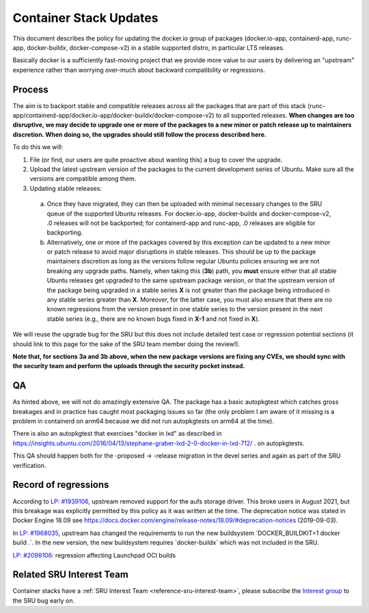 .. _reference-exception-dockerpdates:

Container Stack Updates
=======================

This document describes the policy for updating the docker.io group of
packages (docker.io-app, containerd-app, runc-app, docker-buildx,
docker-compose-v2) in a stable supported distro, in particular LTS
releases.

Basically docker is a sufficiently fast-moving project that we provide
more value to our users by delivering an "upstream" experience rather
than worrying over-much about backward compatibility or regressions.

Process
-------

The aim is to backport stable and compatible releases across all the
packages that are part of this stack
(runc-app/containerd-app/docker.io-app/docker-buildx/docker-compose-v2)
to all supported releases. **When changes are too disruptive, we may
decide to upgrade one or more of the packages to a new minor or patch
release up to maintainers discretion. When doing so, the upgrades should
still follow the process described here.**

To do this we will:

1. File (or find, our users are quite proactive about wanting this) a bug to cover the upgrade.

2. Upload the latest upstream version of the packages to the current development series of Ubuntu. Make sure all the versions are compatible among them.

3. Updating stable releases:

 a. Once they have migrated, they can then be uploaded with minimal necessary changes to the SRU queue of the supported Ubuntu releases. For docker.io-app, docker-buildx and docker-compose-v2, .0 releases will not be backported; for containerd-app and runc-app, .0 releases are eligible for backporting.

 b. Alternatively, one or more of the packages covered by this exception can be updated to a new minor or patch release to avoid major disruptions in stable releases. This should be up to the package maintainers discretion as long as the versions follow regular Ubuntu policies ensuring we are not breaking any upgrade paths. Namely, when taking this (**3b**) path, you **must** ensure either that all stable Ubuntu releases get upgraded to the same upstream package version, or that the upstream version of the package being upgraded in a stable series **X** is not greater than the package being introduced in any stable series greater than **X**. Moreover, for the latter case, you must also ensure that there are no known regressions from the version present in one stable series to the version present in the next stable series (e.g., there are no known bugs fixed in **X-1** and not fixed in **X**).

We will reuse the upgrade bug for the SRU but this does not include
detailed test case or regression potential sections (it should link to
this page for the sake of the SRU team member doing the review!).

**Note that, for sections 3a and 3b above, when the new package versions
are fixing any CVEs, we should sync with the security team and perform
the uploads through the security pocket instead.**

QA
--

As hinted above, we will not do amazingly extensive QA. The package has
a basic autopkgtest which catches gross breakages and in practice has
caught most packaging issues so far (the only problem I am aware of it
missing is a problem in containerd on arm64 because we did not run
autopkgtests on arm64 at the time).

There is also an autopkgtest that exercises "docker in lxd" as described
in
https://insights.ubuntu.com/2016/04/13/stephane-graber-lxd-2-0-docker-in-lxd-712/
. on autopkgtests.

This QA should happen both for the -proposed -> -release migration in
the devel series and again as part of the SRU verification.

.. _record_of_regressions:

Record of regressions
---------------------

According to `LP:
#1939106 <https://bugs.launchpad.net/ubuntu/+source/docker.io/+bug/1939106>`__,
upstream removed support for the aufs storage driver. This broke users
in August 2021, but this breakage was explicitly permitted by this
policy as it was written at the time. The deprecation notice was stated
in Docker Engine 18.09 see
https://docs.docker.com/engine/release-notes/18.09/#deprecation-notices
(2019-09-03).

In `LP:
#1968035 <https://bugs.launchpad.net/ubuntu/+source/docker-buildx/+bug/1968035>`__,
upstream has changed the requirements to run the new buildsystem
\`DOCKER_BUILDKIT=1 docker build .\`. In the new version, the new
buildsystem requires \`docker-buildx\` which was not included in the
SRU.

`LP:
#2098106 <https://bugs.launchpad.net/ubuntu/+source/docker.io-app/+bug/2098106>`__:
regression affecting Launchpad OCI builds

Related SRU Interest Team
-------------------------

Container stacks have a :ref:`SRU Interest Team <reference-sru-interest-team>`,
please subscribe the
`Interest group <https://launchpad.net/~sru-verification-interest-group-containerstacks>`__
to the SRU bug early on.
